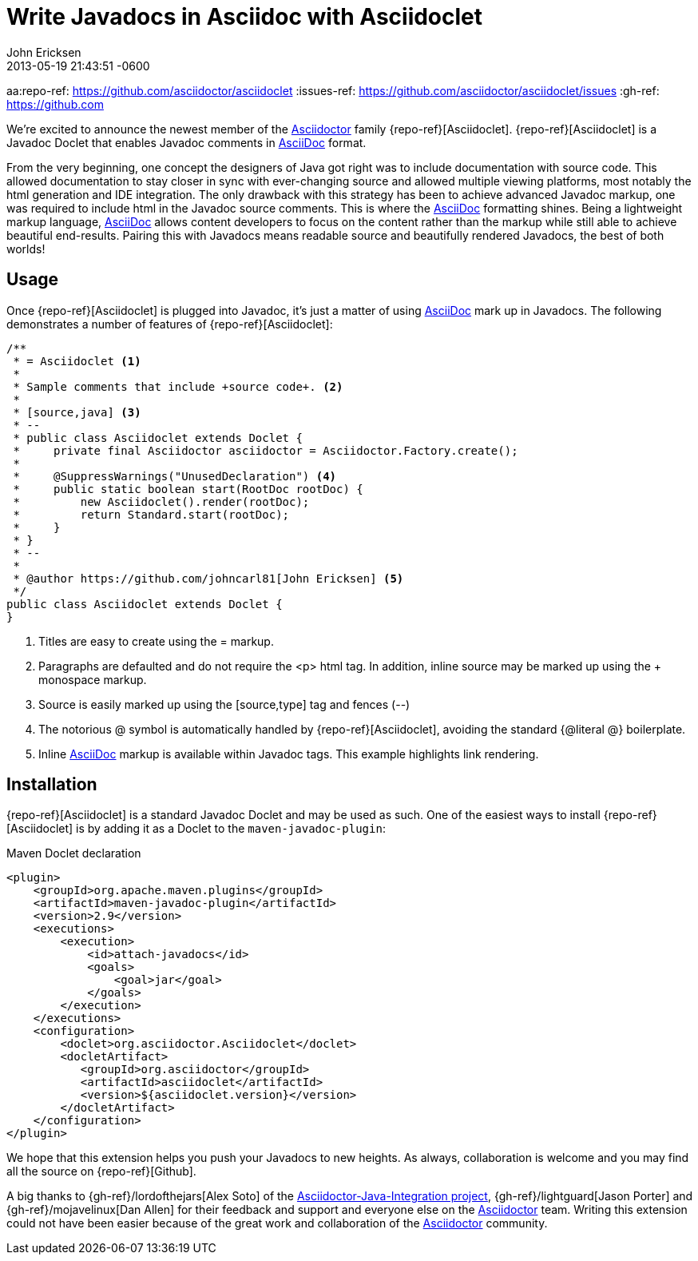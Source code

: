 = Write Javadocs in Asciidoc with Asciidoclet
John Ericksen
2013-06-03
:revdate: 2013-05-19 21:43:51 -0600
:awestruct-tags: [announcement, plugin]
:asciidoc-ref: http://asciidoc.org
:asciidoctor-ref: link:/
:aji-ref: https://github.com/asciidoctor/asciidoctor-java-integration
aa:repo-ref: https://github.com/asciidoctor/asciidoclet
:issues-ref: https://github.com/asciidoctor/asciidoclet/issues
:gh-ref: https://github.com

We're excited to announce the newest member of the {asciidoctor-ref}[Asciidoctor] family {repo-ref}[Asciidoclet].  {repo-ref}[Asciidoclet] is a Javadoc Doclet that enables Javadoc comments in {asciidoc-ref}[AsciiDoc] format.

From the very beginning, one concept the designers of Java got right was to include documentation with source code.  This allowed documentation to stay closer in sync with ever-changing source and allowed multiple viewing platforms, most notably the html generation and IDE integration.  The only drawback with this strategy has been to achieve advanced Javadoc markup, one was required to include html in the Javadoc source comments.  This is where the {asciidoc-ref}[AsciiDoc] formatting shines.  Being a lightweight markup language, {asciidoc-ref}[AsciiDoc] allows content developers to focus on the content rather than the markup while still able to achieve beautiful end-results.  Pairing this with Javadocs means readable source and beautifully rendered Javadocs, the best of both worlds!

== Usage

Once {repo-ref}[Asciidoclet] is plugged into Javadoc, it's just a matter of using {asciidoc-ref}[AsciiDoc] mark up in Javadocs.  The following demonstrates a number of features of {repo-ref}[Asciidoclet]:

[source,java]
--
/**
 * = Asciidoclet <1>
 *
 * Sample comments that include +source code+. <2>
 *
 * [source,java] <3>
 * --
 * public class Asciidoclet extends Doclet {
 *     private final Asciidoctor asciidoctor = Asciidoctor.Factory.create();
 *
 *     @SuppressWarnings("UnusedDeclaration") <4>
 *     public static boolean start(RootDoc rootDoc) {
 *         new Asciidoclet().render(rootDoc);
 *         return Standard.start(rootDoc);
 *     }
 * }
 * --
 *
 * @author https://github.com/johncarl81[John Ericksen] <5>
 */
public class Asciidoclet extends Doclet {
}
--

<1> Titles are easy to create using the +=+ markup.
<2> Paragraphs are defaulted and do not require the +<p>+ html tag.  In addition, inline source may be marked up using the +++ monospace markup.
<3> Source is easily marked up using the +[source,type]+ tag and fences (+--+)
<4> The notorious +@+ symbol is automatically handled by {repo-ref}[Asciidoclet], avoiding the standard +{@literal @}+ boilerplate.
<5> Inline {asciidoc-ref}[AsciiDoc] markup is available within Javadoc tags.  This example highlights link rendering.

== Installation

{repo-ref}[Asciidoclet] is a standard Javadoc Doclet and may be used as such.  One of the easiest ways to install {repo-ref}[Asciidoclet] is by adding it as a Doclet to the `maven-javadoc-plugin`:

.Maven Doclet declaration
[source,xml]
--
<plugin>
    <groupId>org.apache.maven.plugins</groupId>
    <artifactId>maven-javadoc-plugin</artifactId>
    <version>2.9</version>
    <executions>
        <execution>
            <id>attach-javadocs</id>
            <goals>
                <goal>jar</goal>
            </goals>
        </execution>
    </executions>
    <configuration>
        <doclet>org.asciidoctor.Asciidoclet</doclet>
        <docletArtifact>
           <groupId>org.asciidoctor</groupId>
           <artifactId>asciidoclet</artifactId>
           <version>${asciidoclet.version}</version>
        </docletArtifact>
    </configuration>
</plugin>
--

We hope that this extension helps you push your Javadocs to new heights.  As always, collaboration is welcome and you may find all the source on {repo-ref}[Github].

A big thanks to {gh-ref}/lordofthejars[Alex Soto] of the {aji-ref}[Asciidoctor-Java-Integration project], {gh-ref}/lightguard[Jason Porter] and {gh-ref}/mojavelinux[Dan Allen] for their feedback and support and everyone else on the {asciidoctor-ref}[Asciidoctor] team.  Writing this extension could not have been easier because of the great work and collaboration of the {asciidoctor-ref}[Asciidoctor] community.